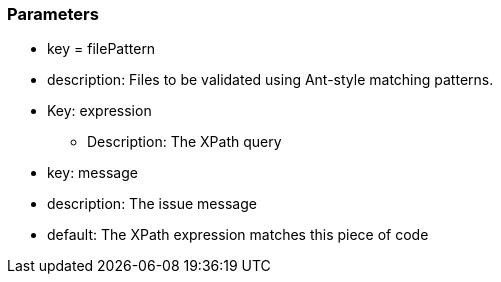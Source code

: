 === Parameters

* key = filePattern
* description: Files to be validated using Ant-style matching patterns.
* Key: expression
** Description: The XPath query 
* key: message 
* description: The issue message 
* default: The XPath expression matches this piece of code


